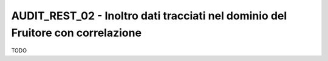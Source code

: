 .. _modipa_infoUtente_audi02:

AUDIT_REST_02 - Inoltro dati tracciati nel dominio del Fruitore con correlazione
~~~~~~~~~~~~~~~~~~~~~~~~~~~~~~~~~~~~~~~~~~~~~~~~~~~~~~~~~~~~~~~~~~~~~~~~~~~~~~~~~

TODO
